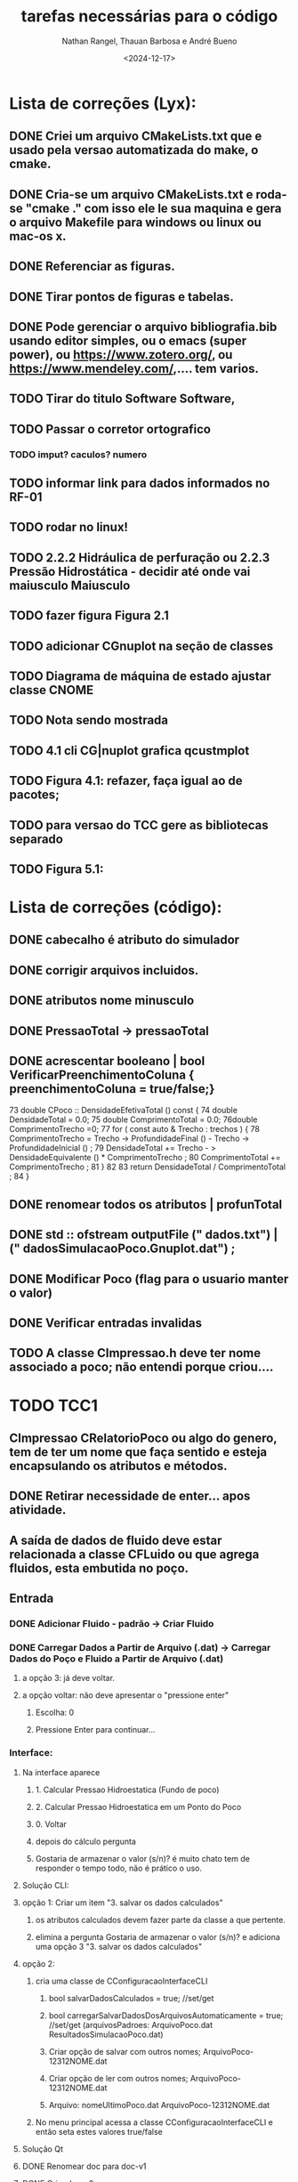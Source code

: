 #+TITLE: tarefas necessárias para o código
#+AUTHOR: Nathan Rangel, Thauan Barbosa e André Bueno
#+DATE: <2024-12-17>

* Lista de correções (Lyx):
** DONE Criei um arquivo CMakeLists.txt que e usado pela versao automatizada do make, o cmake.
** DONE Cria-se um arquivo CMakeLists.txt e roda-se "cmake ." com isso ele le sua maquina e gera o arquivo Makefile para windows ou linux ou mac-os x.
** DONE Referenciar as figuras.
** DONE Tirar pontos de figuras e tabelas.
** DONE Pode gerenciar o arquivo bibliografia.bib usando editor simples, ou o emacs (super power),  ou https://www.zotero.org/, ou https://www.mendeley.com/,.... tem varios.
** TODO Tirar do titulo Software Software,
** TODO Passar o corretor ortografico
*** TODO imput? caculos? numero
** TODO informar link para dados informados no RF-01
** TODO rodar no linux!
** TODO 2.2.2  Hidráulica de perfuração ou 2.2.3 Pressão Hidrostática - decidir até onde vai maiusculo Maiusculo
** TODO fazer figura Figura 2.1
** TODO adicionar CGnuplot na seção de classes
** TODO Diagrama de máquina de estado ajustar classe CNOME
** TODO Nota sendo mostrada
** TODO 4.1 cli CG|nuplot grafica qcustmplot
** TODO Figura 4.1: refazer, faça igual ao de pacotes; 
** TODO para versao do TCC gere as bibliotecas separado
** TODO Figura 5.1:

* Lista de correções (código):
** DONE cabecalho é atributo do simulador 
** DONE corrigir arquivos incluidos.
** DONE atributos nome minusculo
** DONE PressaoTotal -> pressaoTotal
** DONE acrescentar booleano | bool VerificarPreenchimentoColuna { preenchimentoColuna = true/false;}

73 double CPoco :: DensidadeEfetivaTotal () const {
74 double DensidadeTotal = 0.0;
75 double ComprimentoTotal = 0.0;
76double ComprimentoTrecho =0;
77 for ( const auto & Trecho : trechos ) {
78 ComprimentoTrecho = Trecho -> ProfundidadeFinal () -
Trecho -> ProfundidadeInicial () ;
79 DensidadeTotal += Trecho - > DensidadeEquivalente () *
ComprimentoTrecho ;
80 ComprimentoTotal += ComprimentoTrecho ;
81 }
82
83 return DensidadeTotal / ComprimentoTotal ;
84 }

** DONE renomear todos os atributos | profunTotal
** DONE std :: ofstream outputFile (" dados.txt") | (" dadosSimulacaoPoco.Gnuplot.dat") ;
** DONE Modificar Poco (flag para o usuario manter o valor)
** DONE Verificar entradas invalidas
** TODO A classe CImpressao.h deve ter nome associado a poco; não entendi porque criou....

* TODO TCC1
** CImpressao CRelatorioPoco ou algo do genero, tem de ter um nome que faça sentido e esteja encapsulando os atributos e métodos.
** DONE Retirar necessidade de enter... apos atividade. 
** A saída de dados de fluido deve estar relacionada a classe CFLuido ou que agrega fluidos, esta embutida no poço.
** Entrada
*** DONE Adicionar Fluido - padrão -> Criar Fluido
*** DONE Carregar Dados a Partir de Arquivo (.dat) -> Carregar Dados do Poço e Fluido a Partir de Arquivo (.dat)
**** a opção 3: já deve voltar.
**** a opção voltar: não deve apresentar o "pressione enter"
***** Escolha: 0
***** Pressione Enter para continuar...
*** Interface:
**** Na interface aparece
***** 1. Calcular Pressao Hidroestatica (Fundo de poco)
***** 2. Calcular Pressao Hidroestatica em um Ponto do Poco
***** 0. Voltar
***** depois do cálculo pergunta
***** Gostaria de armazenar o valor (s/n)? é muito chato tem de responder o tempo todo, não é prático o uso.
**** Solução CLI:
**** opção 1: Criar um item  "3. salvar os dados calculados"
***** os atributos calculados devem fazer parte da classe a que pertente.
***** elimina a pergunta Gostaria de armazenar o valor (s/n)? e adiciona uma opção 3 "3. salvar os dados calculados"
**** opção 2:
***** cria uma classe de CConfiguracaoInterfaceCLI
****** bool salvarDadosCalculados = true; //set/get
****** bool carregarSalvarDadosDosArquivosAutomaticamente = true; //set/get (arquivosPadroes: ArquivoPoco.dat  ResultadosSimulacaoPoco.dat)
****** Criar opção de salvar com outros nomes; ArquivoPoco-12312NOME.dat
****** Criar opção de ler com outros nomes; ArquivoPoco-12312NOME.dat
****** Arquivo: nomeUltimoPoco.dat ArquivoPoco-12312NOME.dat
***** No menu principal acessa a classe CConfiguracaoInterfaceCLI e então seta estes valores true/false
**** Solução Qt
**** DONE Renomear doc para doc-v1
**** DONE Criar doc-v2
**** DONE Copiar arquivos de doc-v1
**** DONE Copiar src-v1 para src-v2
**** Adicionar a interface gráfica para os testes apresentados
**** Defende isso em tcc1
* TODO TCC2
*** Tem de acidionar a parte 2 da disciplina de poço.
*** 
